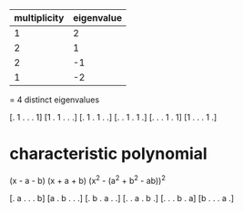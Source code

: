 |--------------+------------|
| multiplicity | eigenvalue |
|--------------+------------|
|            1 |          2 |
|            2 |          1 |
|            2 |         -1 |
|            1 |         -2 |
|--------------+------------|
= 4 distinct eigenvalues

[. 1 . . . 1]
[1 . 1 . . .]
[. 1 . 1 . .]
[. . 1 . 1 .]
[. . . 1 . 1]
[1 . . . 1 .]

* characteristic polynomial

(x - a - b)
(x + a + b)
(x^2 - (a^2 + b^2 - ab))^2

[. a . . . b]
[a . b . . .]
[. b . a . .]
[. . a . b .]
[. . . b . a]
[b . . . a .]
